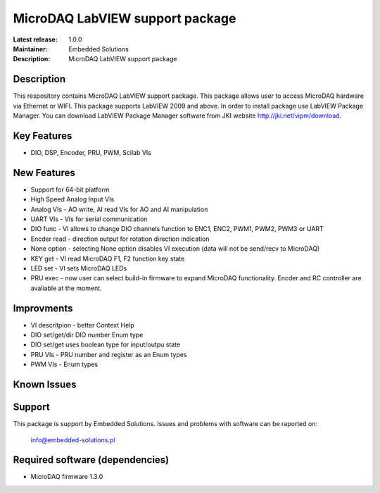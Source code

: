 MicroDAQ LabVIEW support package
...................

:Latest release: 1.0.0
:Maintainer: Embedded Solutions
:Description: MicroDAQ LabVIEW support package 

Description
============

This respository contains MicroDAQ LabVIEW support package. This package allows user to access MicroDAQ hardware via Ethernet or WIFI. This package supports LabVIEW 2009 and above. In order to install package use LabVIEW Package Manager. You can download LabVIEW Package Manager software from JKI website http://jki.net/vipm/download.


Key Features
============

* DIO, DSP, Encoder, PRU, PWM, Scilab VIs 

New Features
============
* Support for 64-bit platform
* High Speed Analog Input VIs
* Analog VIs - AO write, AI read VIs for AO and AI manipulation
* UART VIs - VIs for serial communication
* DIO func - VI allows to change DIO channels function to ENC1, ENC2, PWM1, PWM2, PWM3 or UART
* Encder read - direction output for rotation direction indication
* None option - selecting None option disables VI execution (data will not be send/recv to MicroDAQ)
* KEY get - VI read MicroDAQ F1, F2 function key state
* LED set - VI sets MicroDAQ LEDs
* PRU exec - now user can select build-in firmware to expand MicroDAQ functionality. Encder and RC controller are avaliable at the moment.

Improvments 
============
* VI descritpion - better Context Help
* DIO set/get/dir DIO number Enum type 
* DIO set/get uses boolean type for input/outpu state
* PRU VIs - PRU number and register as an Enum types
* PWM VIs - Enum types 

Known Issues
============

Support
=======

This package is support by Embedded Solutions. Issues and problems with software can be raported on: 

        info@embedded-solutions.pl

Required software (dependencies)
================================

* MicroDAQ firmware 1.3.0